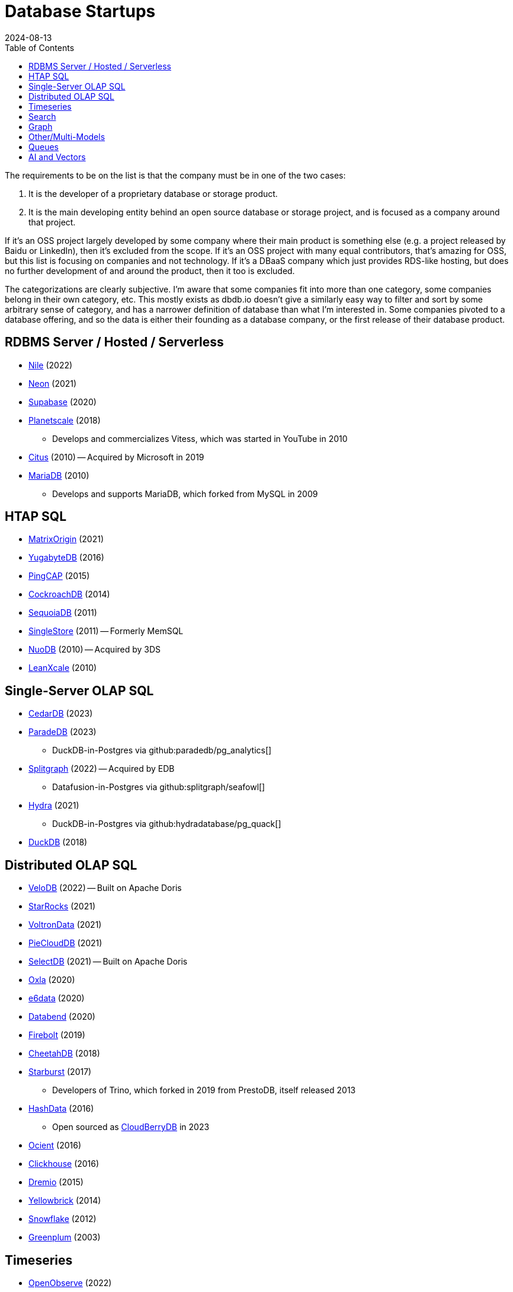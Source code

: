 = Database Startups
:revdate: 2024-08-13
:page-hook-preamble: false
:toc: right

The requirements to be on the list is that the company must be in one of the two cases:

. It is the developer of a proprietary database or storage product.
. It is the main developing entity behind an open source database or storage project, and is focused as a company around that project.

If it's an OSS project largely developed by some company where their main product is something else (e.g. a project released by Baidu or LinkedIn), then it's excluded from the scope.  If it's an OSS project with many equal contributors, that's amazing for OSS, but this list is focusing on companies and not technology.  If it's a DBaaS company which just provides RDS-like hosting, but does no further development of and around the product, then it too is excluded.

The categorizations are clearly subjective.  I'm aware that some companies fit into more than one category, some companies belong in their own category, etc.  This mostly exists as dbdb.io doesn't give a similarly easy way to filter and sort by some arbitrary sense of category, and has a narrower definition of database than what I'm interested in.  Some companies pivoted to a database offering, and so the data is either their founding as a database company, or the first release of their database product.

== RDBMS Server / Hosted / Serverless

* https://thenile.dev/[Nile] (2022)
* https://neon.tech[Neon] (2021)
* https://supabase.com/[Supabase] (2020)
* https://planetscale.com/[Planetscale] (2018)
** Develops and commercializes Vitess, which was started in YouTube in 2010
* https://citusdata.com/[Citus] (2010) -- Acquired by Microsoft in 2019
* https://mariadb.org/[MariaDB] (2010)
** Develops and supports MariaDB, which forked from MySQL in 2009

== HTAP SQL

* https://matrixorigin.io/[MatrixOrigin] (2021)
* https://yugabyte.com/[YugabyteDB] (2016)
* https://pingcap.com/[PingCAP] (2015)
* https://cockroachlabs.com/[CockroachDB] (2014)
* https://sequoiadb.com/[SequoiaDB] (2011)
* https://singlestore.com/[SingleStore] (2011) -- Formerly MemSQL
* https://doc.nuodb.com/[NuoDB] (2010) -- Acquired by 3DS
* https://leanxcale.com/[LeanXcale] (2010)

== Single-Server OLAP SQL

* https://cedardb.com/[CedarDB] (2023)
* https://paradedb.com/[ParadeDB] (2023)
** DuckDB-in-Postgres via github:paradedb/pg_analytics[]
* https://seafowl.io/[Splitgraph] (2022) -- Acquired by EDB
** Datafusion-in-Postgres via github:splitgraph/seafowl[]
* https://hydra.so/[Hydra] (2021)
** DuckDB-in-Postgres via github:hydradatabase/pg_quack[]
* https://duckdb.org/[DuckDB] (2018)

== Distributed OLAP SQL

* https://velodb.io/[VeloDB] (2022) -- Built on Apache Doris
* https://starrocks.io/[StarRocks] (2021)
* https://voltrondata.com/[VoltronData] (2021)
* https://openpie.com/[PieCloudDB] (2021)
* http://en.selectdb.com/[SelectDB] (2021) -- Built on Apache Doris
* https://oxla.com/[Oxla] (2020)
* https://e6data.com/[e6data] (2020)
//* https://docs.ahana.cloud/docs/[Ahana] (2020)
* https://databend.com/[Databend] (2020)
* https://firebolt.io/[Firebolt] (2019)
* https://cheetahds.com/[CheetahDB] (2018)
* https://starburst.io/[Starburst] (2017)
** Developers of Trino, which forked in 2019 from PrestoDB, itself released 2013
* https://hashdata.xyz/[HashData] (2016)
** Open sourced as https://cloudberrydb.org/[CloudBerryDB] in 2023
* https://ocient.com/[Ocient] (2016)
* https://clickhouse.com/[Clickhouse] (2016)
* https://dremio.com/[Dremio] (2015)
* https://yellowbrick.com/[Yellowbrick] (2014)
//* https://kylin.apache.org/[Apache Kylin] (2013)
* https://snowflake.com[Snowflake] (2012)
* https://greenplum.org[Greenplum] (2003)

== Timeseries

* https://openobserve.ai[OpenObserve] (2022)
* https://greptime.com/[GrepTimeDB] (2022)
* https://reduct.store/[ReductStore] (2021)
* https://cnosdb.com/[CnosDB] (2021)
* https://polarsignals.com/[Polar Signals] (2020)
** Continuous profiling and not actually timeseries
** github:polarsignals/frostdb[] is embedded columnar database, like DuckDB
* https://questdb.io/[QuestDB] (2019)
** Development started in 2014, company wasn't formed until 2019.
//* Prometheus
//* Apache HoraeDB
* https://dolphindb.com/[DolphinDB] (2018)
* https://victoriametrics.com/[VictoriaMetrics] (2018)
* https://timescale.com/[Timescale] (2017)
* https://siridb.net/[SiriDB] (2016)
* https://grafana.com/[Grafana Labs] (2014)
** Largely working on visualizations, but also develop github:grafana/mimir[]
//* opentsdb
* https://warp10.io/[Warp10] (2013)
* https://influxdata.com/[InfluxData] (2012)
* https://quasardb.net/[QuasarDB] (2009)

== Search

* https://quickwit.io/[Quickwit] (2021)
* https://meilisearch.com/[Meilisearch] (2018)
* https://manticoresearch.com[Manticore Search] (2017)
** A fork of https://sphinxsearch.com/[Sphinx Search]
* https://typesense.org/[Typesense] (2016)
* https://algolia.com/[Algolia] (2012)
* https://elastic.co/[Elastic] (2012)

== Graph

* https://falkordb.com/[FalkorDB] (2023) -- Fork of RedisGraph
* https://arcadedb.com/[ArcadeDB] (2021) -- Fork of OrientDB
** OrientDB founded in 2012, acquired by CallidusCloud in 2017, itself acquired by SAP in 2018.  SAP dropped support in 2021, so founder started ArcadeDB to continue OrientDB.
* https://ragedb.com/[RageDB] (2021)
* https://neurodb.com/[NeuroDB] (2020)
* https://ultipa.com/[Ultipa] (2019)
* https://terminusdb.com/[TerminusDB] (2019)
* https://dgraph.io/[Dgraph] (2016)
* https://memgraph.com/[Memgraph] (2016)
* https://bitnine.net/[Bitnine] (2013) -- https://bitnine.net/agensgraph/[AgensGraph]
* https://lambdazen.com/[LambdaZen] (2013) -- github:lambdazen/bitsy[]
* https://galaxybase.com/[Galaxybase] (2013)
* https://tigergraph.com/[TigerGraph] (2012)
* https://dydra.com/[Dydra] (2011)
* https://factnexus.com/[FactNexus] (2010) -- https://graphbase.ai/[GraphBase]
* https://orientdb.org/[OrientDB] (2010) -- 
* https://neo4j.com[Neo4j] (2007)
* https://cambridgesemantics.com/[Cambridge Semantics] (2007) -- https://www.cambridgesemantics.com/product/anzograph/[AnzoGraph]
** Acquired by Altair in 2024.
* https://blazegraph.com/[BlazeGraph] (2006) -- Acquired by Amazon in 2022
* https://stardog.com/[Stardog] (2005)
* https://ontotext.com/[OntoText] (2004) -- http://graphdb.ontotext.com/[GraphDB]
** OntoText was founded in 2000.  They first released OWLIM in 2004, which was renamed to GraphDB.
* https://franz.com/[Franz] (2004)
** Develops https://allegrograph.com/[AllegraGraph].  Franz was founded in 1984, and also does their Allegro CL common lisp support.

== Other/Multi-Models

* https://spiraldb.com/[SpiralDB] (2023) -- Arrays?  (still in stealth)
* https://polypheny.com/[Polypheny] (2022) -- Multi-model
* https://tigerbeetle.com/[TigerBeetle] (2022) -- Financial
* https://surrealdb.org/[Surreal] (2021) -- Multi-model
* https://edgedb.com/[EdgeDB] (2018) -- Object
** MagicStack founded in 2008.  Developed Caos ORM.  Database first released in 2018.
* https://tiledb.com/[TileDB] (2017) -- Array
* https://typedb.com/[TypeDB] (2016) -- Multi-model
** Honestly no idea what to call this model.  They use "polymorphic" and "Enhanced Entity-Relationship".  It supports graph and document-style queries though.
* https://arangodb.com/[ArangoDB] (2015) -- Multi-model
* https://mongodb.com[MongoDB] (2007) -- Document
* https://marklogic.com/[MarkLogic] (2001) -- Document

== Queues

* https://s2.dev/[S2] (2023)
* https://warpstream.com/[WarpStream] (2023)
* https://gomomento.com/[Momento] (2021)
* https://redpanda.com/[Redpanda] (2019)
* https://synadia.com/[Synadia] (2017)
** Develops and commercializes https://nats.io[NATS.io]
* https://confluent.io/[Confluent] (2014)
** Developers of Kafka, which was released in 2011
* https://84codes.com/[84codes] (2012)
** Hosted RabbitMQ and github:cloudamqp/lavinmq[] developers
* https://rabbitmq.com/[RabbitMQ] (2007)
** Rabbit Technologies Ltd. was acquired by Spring Source/VMWare in 2010, then by Pivotal in 2013, which itself was acquired by VMWare in 2019.

////
== Streaming

* Materialize
* RisingWave
* Arroyo
* HStreamDB
* KsqlDB
* EventStoreDB
* TimePlus
* DeltaStream
////

== AI and Vectors

* https://vespa.ai/[Vespa] (2023)
** Vespa was opensourced by Yahoo in 2017
* https://lancedb.com/[LanceDB] (2022)
* https://featurebase.com/[FeatureBase] (2022)
** Founded as Molecula in 2017
* https://postgresml.org/[PostgresML] (2022)
* https://trychroma.com/Chroma (2022)
* https://qdrant.tech/[Qdrant] (2021)
* https://weaviate.io/[Weaviate] (2019)
* https://pinecone.io/[Pinecone] (2019)
* https://featureform.com/[FeatureForm] (2017)
* https://zilliz.com[Zilliz] (2017)
** Develops and commercializes Milvus
//* Vald